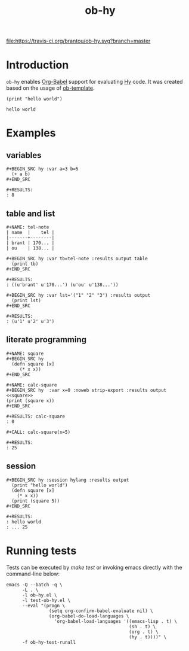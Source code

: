 #+TITLE: ob-hy
[[https://travis-ci.org/brantou/ob-hy][file:https://travis-ci.org/brantou/ob-hy.svg?branch=master]]
[[https://melpa.org/#/ob-hy][file:https://melpa.org/packages/ob-hy-badge.svg]][[https://stable.melpa.org/#/ob-hy][file:https://stable.melpa.org/packages/ob-hy-badge.svg]]
* Introduction
  :PROPERTIES:
  :ID:       614a110c-77b2-41f8-9714-ce311ff1acb0
  :END:

  =ob-hy= enables [[http://orgmode.org/worg/org-contrib/babel/intro.html][Org-Babel]] support for evaluating [[http://hylang.org/][Hy]] code.
  It was created based on the usage of [[./ob-template.el][ob-template]].

  #+BEGIN_SRC hy :results output
    (print "hello world")
  #+END_SRC

  #+RESULTS:
  : hello world

* Examples
  :PROPERTIES:
  :ID:       98dc532f-d354-4d5e-a4ba-2489ad02730b
  :END:
** variables
   :PROPERTIES:
   :ID:       e4f5eca1-cbd3-4a46-a8f3-ba92a2b869f6
   :END:
  : #+BEGIN_SRC hy :var a=3 b=5
  :   (+ a b)
  : #+END_SRC

  : #+RESULTS:
  : : 8
** table and list
   :PROPERTIES:
   :ID:       7beff92a-3dc6-47ad-9898-0dbbad5b090f
   :END:
  : #+NAME: tel-note
  : | name  |    tel |
  : |-------+--------|
  : | brant | 170... |
  : | ou    | 138... |

  : #+BEGIN_SRC hy :var tb=tel-note :results output table
  :   (print tb)
  : #+END_SRC

  : #+RESULTS:
  : : ((u'brant' u'170...') (u'ou' u'138...'))

  : #+BEGIN_SRC hy :var lst='("1" "2" "3") :results output
  :   (print lst)
  : #+END_SRC

  : #+RESULTS:
  : : (u'1' u'2' u'3')

** literate programming
   :PROPERTIES:
   :ID:       92a873f1-0fd5-46de-8e3c-104bc2c91c01
   :END:
   : #+NAME: square
   : #+BEGIN_SRC hy
   :   (defn square [x]
   :      (* x x))
   : #+END_SRC

   : #+NAME: calc-square
   : #+BEGIN_SRC hy  :var x=0 :noweb strip-export :results output
   : <<square>>
   : (print (square x))
   : #+END_SRC

   : #+RESULTS: calc-square
   : : 0

   : #+CALL: calc-square(x=5)

   : #+RESULTS:
   : : 25


** session
   :PROPERTIES:
   :ID:       ea79d97b-4b6c-48f6-8154-6de10ee5e40c
   :END:
   : #+BEGIN_SRC hy :session hylang :results output
   :   (print "hello world")
   :   (defn square [x]
   :     (* x x))
   :   (print (square 5))
   : #+END_SRC

   : #+RESULTS:
   : : hello world
   : : ... 25

* Running tests
  :PROPERTIES:
  :ID:       82cd12e6-b401-439a-9da5-03f0cf6e8e89
  :END:
  
  Tests can be executed by /make test/ or invoking emacs directly with
  the command-line below:

  #+BEGIN_SRC shell
    emacs -Q --batch -q \
          -L . \
          -l ob-hy.el \
          -l test-ob-hy.el \
          --eval "(progn \
                    (setq org-confirm-babel-evaluate nil) \
                    (org-babel-do-load-languages \
                      'org-babel-load-languages '((emacs-lisp . t) \
                                                  (sh . t) \
                                                  (org . t) \
                                                  (hy . t))))" \
          -f ob-hy-test-runall
  #+END_SRC
